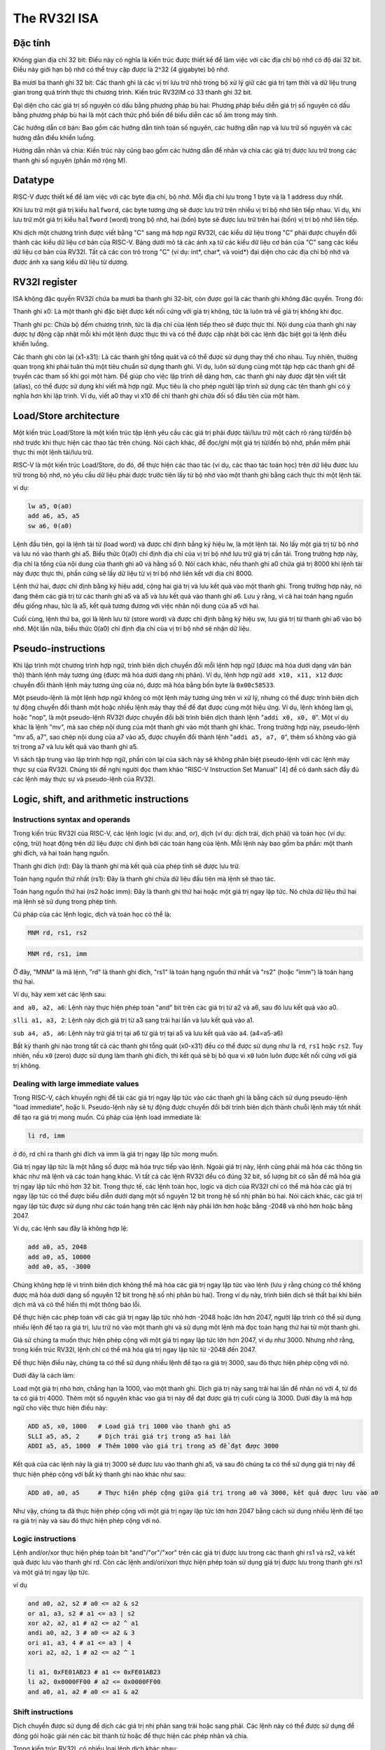 The RV32I ISA
-------------------


Đặc tính 
~~~~~~~~~~~~
Không gian địa chỉ 32 bit: Điều này có nghĩa là kiến trúc được thiết kế để làm việc với 
các địa chỉ bộ nhớ có độ dài 32 bit. Điều này giới hạn bộ nhớ có thể truy cập được là 2^32 (4 gigabyte) bộ nhớ.

Ba mươi ba thanh ghi 32 bit: Các thanh ghi là các vị trí lưu trữ nhỏ trong bộ xử lý giữ 
các giá trị tạm thời và dữ liệu trung gian trong quá trình thực thi chương trình. Kiến trúc 
RV32IM có 33 thanh ghi 32 bit.

Đại diện cho các giá trị số nguyên có dấu bằng phương pháp bù hai: Phương pháp biểu diễn giá 
trị số nguyên có dấu bằng phương pháp bù hai là một cách thức phổ biến để biểu diễn các số âm trong máy tính.

Các hướng dẫn cơ bản: Bao gồm các hướng dẫn tính toán số nguyên, các hướng dẫn nạp và lưu trữ 
số nguyên và các hướng dẫn điều khiển luồng.

Hướng dẫn nhân và chia: Kiến trúc này cũng bao gồm các hướng dẫn để nhân và chia các giá trị 
được lưu trữ trong các thanh ghi số nguyên (phần mở rộng M).

Datatype
~~~~~~~~~~~~

.. image:: ../image/rv32idatatypes.png

RISC-V được thiết kế để  làm việc với các byte địa chỉ, bộ nhớ. Mỗi địa chỉ lưu trong 1 byte và là 1 address duy nhất.

.. image:: ../image/address.png

Khi lưu trữ một giá trị kiểu ``halfword``, các byte tương ứng sẽ được lưu trữ trên nhiều vị trí bộ nhớ liên tiếp nhau. 
Ví dụ, khi lưu trữ một giá trị kiểu ``halfword`` (word) trong bộ nhớ, hai (bốn) byte sẽ được lưu trữ trên hai (bốn) vị trí bộ nhớ liên tiếp.

Khi dịch một chương trình được viết bằng "C" sang mã hợp ngữ RV32I, các kiểu dữ liệu trong "C" phải được chuyển đổi 
thành các kiểu dữ liệu cơ bản của RISC-V. Bảng dưới mô tả các ánh xạ từ các kiểu dữ liệu cơ bản của "C" sang các kiểu 
dữ liệu cơ bản của RV32I. Tất cả các con trỏ trong "C" (ví dụ: int*, char*, và void*) đại diện cho các địa chỉ bộ nhớ 
và được ánh xạ sang kiểu dữ liệu từ dương.

.. image:: ../image/mappingCdatatype.png

RV32I register
~~~~~~~~~~~~~~~~~~~~~

ISA không đặc quyền RV32I chứa ba mươi ba thanh ghi 32-bit, còn được gọi là các thanh ghi không đặc quyền. Trong đó:

Thanh ghi x0: Là một thanh ghi đặc biệt được kết nối cứng với giá trị không, tức là luôn trả về giá trị không khi đọc.

Thanh ghi pc: Chứa bộ đếm chương trình, tức là địa chỉ của lệnh tiếp theo sẽ được thực thi. Nội dung của thanh ghi 
này được tự động cập nhật mỗi khi một lệnh được thực thi và có thể được cập nhật bởi các lệnh đặc biệt gọi là lệnh 
điều khiển luồng.

Các thanh ghi còn lại (x1-x31): Là các thanh ghi tổng quát và có thể được sử dụng thay thế cho nhau. Tuy nhiên, 
thường quan trọng khi phải tuân thủ một tiêu chuẩn sử dụng thanh ghi. Ví dụ, luôn sử dụng cùng một tập hợp các 
thanh ghi để truyền các tham số khi gọi một hàm. Để giúp cho việc lập trình dễ dàng hơn, các thanh ghi này được 
đặt tên viết tắt (alias), có thể được sử dụng khi viết mã hợp ngữ. Mục tiêu là cho phép người lập trình sử dụng 
các tên thanh ghi có ý nghĩa hơn khi lập trình. Ví dụ, viết a0 thay vì x10 để chỉ thanh ghi chứa đối số đầu tiên 
của một hàm.

.. image:: ../image/rv32iunprivildged.png

Load/Store architecture
~~~~~~~~~~~~~~~~~~~~~~


Một kiến trúc Load/Store là một kiến trúc tập lệnh yêu cầu các giá trị phải được tải/lưu trữ một cách rõ 
ràng từ/đến bộ nhớ trước khi thực hiện các thao tác trên chúng. Nói cách khác, để đọc/ghi một giá trị từ/đến 
bộ nhớ, phần mềm phải thực thi một lệnh tải/lưu trữ.

RISC-V là một kiến trúc Load/Store, do đó, để thực hiện các thao tác (ví dụ, các thao tác toán học) trên dữ 
liệu được lưu trữ trong bộ nhớ, nó yêu cầu dữ liệu phải được trước tiên lấy từ bộ nhớ vào một thanh ghi bằng 
cách thực thi một lệnh tải.

ví dụ:

.. code-block:: asm

    lw a5, 0(a0)
    add a6, a5, a5
    sw a6, 0(a0)

Lệnh đầu tiên, gọi là lệnh tải từ (load word) và được chỉ định bằng ký hiệu lw, là một lệnh tải. 
Nó lấy một giá trị từ bộ nhớ và lưu nó vào thanh ghi a5. Biểu thức 0(a0) chỉ định địa chỉ của vị 
trí bộ nhớ lưu trữ giá trị cần tải. Trong trường hợp này, địa chỉ là tổng của nội dung của thanh 
ghi a0 và hằng số 0. Nói cách khác, nếu thanh ghi a0 chứa giá trị 8000 khi lệnh tải này được thực 
thi, phần cứng sẽ lấy dữ liệu từ vị trí bộ nhớ liên kết với địa chỉ 8000.

Lệnh thứ hai, được chỉ định bằng ký hiệu add, cộng hai giá trị và lưu kết quả vào một thanh ghi. Trong 
trường hợp này, nó đang thêm các giá trị từ các thanh ghi a5 và a5 và lưu kết quả vào thanh ghi a6. 
Lưu ý rằng, vì cả hai toán hạng nguồn đều giống nhau, tức là a5, kết quả tương đương với việc nhân nội dung của a5 với hai.

Cuối cùng, lệnh thứ ba, gọi là lệnh lưu từ (store word) và được chỉ định bằng ký hiệu sw, lưu giá trị 
từ thanh ghi a6 vào bộ nhớ. Một lần nữa, biểu thức 0(a0) chỉ định địa chỉ của vị trí bộ nhớ sẽ nhận dữ liệu.

Pseudo-instructions
~~~~~~~~~~~~~~~~~~~~~~~~

Khi lập trình một chương trình hợp ngữ, trình biên dịch chuyển đổi mỗi lệnh hợp ngữ 
(được mã hóa dưới dạng văn bản thô) thành lệnh máy tương ứng (được mã hóa dưới dạng nhị phân). 
Ví dụ, lệnh hợp ngữ ``add x10, x11, x12`` được chuyển đổi thành lệnh máy tương ứng của nó, được 
mã hóa bằng bốn byte là ``0x00c58533``.

Một pseudo-lệnh là một lệnh hợp ngữ không có một lệnh máy tương ứng trên vi xử lý, nhưng có 
thể được trình biên dịch tự động chuyển đổi thành một hoặc nhiều lệnh máy thay thế để đạt được 
cùng một hiệu ứng. Ví dụ, lệnh không làm gì, hoặc "nop", là một pseudo-lệnh RV32I được chuyển 
đổi bởi trình biên dịch thành lệnh "``addi x0, x0, 0``". Một ví dụ khác là lệnh "mv", mà sao chép 
nội dung của một thanh ghi vào một thanh ghi khác. Trong trường hợp này, pseudo-lệnh "mv a5, a7", 
sao chép nội dung của a7 vào a5, được chuyển đổi thành lệnh "``addi a5, a7, 0``", thêm số không vào giá 
trị trong a7 và lưu kết quả vào thanh ghi a5.

Vì sách tập trung vào lập trình hợp ngữ, phần còn lại của sách này sẽ không phân biệt pseudo-lệnh 
với các lệnh máy thực sự của RV32I. Chúng tôi đề nghị người đọc tham khảo "RISC-V Instruction Set 
Manual" [4] để có danh sách đầy đủ các lệnh máy thực sự và pseudo-lệnh của RV32I.

Logic, shift, and arithmetic instructions
~~~~~~~~~~~~~~~~~~~~~~~~~~~~~~~~~~~~~~~~~~~~~~~

Instructions syntax and operands
***************************************

Trong kiến trúc RV32I của RISC-V, các lệnh logic (ví dụ: and, or), dịch (ví dụ: dịch trái, dịch phải) 
và toán học (ví dụ: cộng, trừ) hoạt động trên dữ liệu được chỉ định bởi các toán hạng của lệnh. Mỗi 
lệnh này bao gồm ba phần: một thanh ghi đích, và hai toán hạng nguồn.

Thanh ghi đích (rd): Đây là thanh ghi mà kết quả của phép tính sẽ được lưu trữ.

Toán hạng nguồn thứ nhất (rs1): Đây là thanh ghi chứa dữ liệu đầu tiên mà lệnh sẽ thao tác.

Toán hạng nguồn thứ hai (rs2 hoặc imm): Đây là thanh ghi thứ hai hoặc một giá trị ngay lập tức. Nó chứa dữ 
liệu thứ hai mà lệnh sẽ sử dụng trong phép tính.

Cú pháp của các lệnh logic, dịch và toán học có thể là:

.. code-block:: asm

    MNM rd, rs1, rs2

.. code-block:: asm

    MNM rd, rs1, imm

Ở đây, "MNM" là mã lệnh, "rd" là thanh ghi đích, "rs1" là toán hạng nguồn thứ nhất và "rs2" (hoặc "imm") là toán hạng thứ hai.

Ví dụ, hãy xem xét các lệnh sau:

``and a0, a2, a6``: Lệnh này thực hiện phép toán "and" bit trên các giá trị từ a2 và a6, sau đó lưu kết quả vào a0.

``slli a1, a3, 2``: Lệnh này dịch giá trị từ a3 sang trái hai lần và lưu kết quả vào a1.

``sub a4, a5, a6``: Lệnh này trừ giá trị tại a6 từ giá trị tại a5 và lưu kết quả vào a4. (a4=a5-a6)

Bất kỳ thanh ghi nào trong tất cả các thanh ghi tổng quát (x0-x31) đều có thể được sử dụng như là ``rd``, ``rs1`` hoặc ``rs2``. Tuy nhiên, 
nếu ``x0`` (zero) được sử dụng làm thanh ghi đích, thì kết quả sẽ bị bỏ qua vì ``x0`` luôn luôn được kết nối cứng với giá trị không.

Dealing with large immediate values
**************************************************

Trong RISC-V, cách khuyến nghị để tải các giá trị ngay lập tức vào các thanh ghi là bằng 
cách sử dụng pseudo-lệnh "load immediate", hoặc li. Pseudo-lệnh này sẽ tự động được chuyển 
đổi bởi trình biên dịch thành chuỗi lệnh máy tốt nhất để tạo ra giá trị mong muốn. Cú pháp 
của lệnh load immediate là:

.. code-block:: asm

    li rd, imm

ở đó, rd chỉ ra thanh ghi đích và imm là giá trị ngay lập tức mong muốn.

Giá trị ngay lập tức là một hằng số được mã hóa trực tiếp vào lệnh. Ngoài giá trị này, 
lệnh cũng phải mã hóa các thông tin khác như mã lệnh và các toán hạng khác. Vì tất cả 
các lệnh RV32I đều có đúng 32 bit, số lượng bit có sẵn để mã hóa giá trị ngay lập tức 
nhỏ hơn 32 bit. Trong thực tế, các lệnh toán học, logic và dịch của RV32I chỉ có thể mã 
hóa các giá trị ngay lập tức có thể được biểu diễn dưới dạng một số nguyên 12 bit trong 
hệ số nhị phân bù hai. Nói cách khác, các giá trị ngay lập tức được sử dụng như các toán 
hạng trên các lệnh này phải lớn hơn hoặc bằng -2048 và nhỏ hơn hoặc bằng 2047.

Ví dụ, các lệnh sau đây là không hợp lệ:

.. code-block:: asm

    add a0, a5, 2048
    add a0, a5, 10000
    add a0, a5, -3000

Chúng không hợp lệ vì trình biên dịch không thể mã hóa các giá trị ngay lập tức vào lệnh 
(lưu ý rằng chúng có thể không được mã hóa dưới dạng số nguyên 12 bit trong hệ số nhị phân bù hai). 
Trong ví dụ này, trình biên dịch sẽ thất bại khi biên dịch mã và có thể hiển thị một thông báo lỗi.

Để thực hiện các phép toán với các giá trị ngay lập tức nhỏ hơn -2048 hoặc lớn hơn 2047, người 
lập trình có thể sử dụng nhiều lệnh để tạo ra giá trị, lưu trữ nó vào một thanh ghi và sử dụng một 
lệnh mà đọc toán hạng thứ hai từ một thanh ghi.

Giả sử chúng ta muốn thực hiện phép cộng với một giá trị ngay lập tức lớn hơn 2047, 
ví dụ như 3000. Nhưng nhớ rằng, trong kiến trúc RV32I, lệnh chỉ có thể mã hóa giá trị 
ngay lập tức từ -2048 đến 2047.

Để thực hiện điều này, chúng ta có thể sử dụng nhiều lệnh để tạo ra giá trị 3000, 
sau đó thực hiện phép cộng với nó.

Dưới đây là cách làm:

Load một giá trị nhỏ hơn, chẳng hạn là 1000, vào một thanh ghi.
Dịch giá trị này sang trái hai lần để nhân nó với 4, từ đó ta có giá trị 4000.
Thêm một số nguyên khác vào giá trị này để đạt được giá trị cuối cùng là 3000.
Dưới đây là mã hợp ngữ cho việc thực hiện điều này:

.. code-block:: asm

    ADD a5, x0, 1000   # Load giá trị 1000 vào thanh ghi a5
    SLLI a5, a5, 2     # Dịch trái giá trị trong a5 hai lần
    ADDI a5, a5, 1000  # Thêm 1000 vào giá trị trong a5 để đạt được 3000

Kết quả của các lệnh này là giá trị 3000 sẽ được lưu vào thanh ghi a5, và sau đó 
chúng ta có thể sử dụng giá trị này để thực hiện phép cộng với bất kỳ thanh ghi 
nào khác như sau:

.. code-block:: asm

    ADD a0, a0, a5     # Thực hiện phép cộng giữa giá trị trong a0 và 3000, kết quả được lưu vào a0

Như vậy, chúng ta đã thực hiện phép cộng với một giá trị ngay lập tức lớn hơn 2047 bằng cách sử dụng 
nhiều lệnh để tạo ra giá trị này và sau đó thực hiện phép cộng với nó.

Logic instructions
*****************************

Lệnh and/or/xor thực hiện phép 
toán bit "and"/"or"/"xor" trên các giá trị được lưu trong các thanh ghi rs1 và rs2, 
và kết quả được lưu vào thanh ghi rd. Còn các lệnh andi/ori/xori thực hiện phép toán 
sử dụng giá trị được lưu trong thanh ghi rs1 và một giá trị ngay lập tức.

.. image:: ../image/rv32ilogic.png

ví dụ

.. code-block:: asm

    and a0, a2, s2 # a0 <= a2 & s2
    or a1, a3, s2 # a1 <= a3 | s2
    xor a2, a2, a1 # a2 <= a2 ^ a1
    andi a0, a2, 3 # a0 <= a2 & 3
    ori a1, a3, 4 # a1 <= a3 | 4
    xori a2, a2, 1 # a2 <= a2 ^ 1

    li a1, 0xFE01AB23 # a1 <= 0xFE01AB23
    li a2, 0x0000FF00 # a2 <= 0x0000FF00
    and a0, a1, a2 # a0 <= a1 & a2

Shift instructions
**************************

Dịch chuyển được sử dụng để dịch các giá trị nhị phân sang trái hoặc sang phải. Các lệnh này 
có thể được sử dụng để đóng gói hoặc giải nén các bit thành từ hoặc để thực hiện các phép nhân và chia.

Trong kiến trúc RV32I, có nhiều loại lệnh dịch khác nhau:

``sll rd, rs1, rs2``: Thực hiện một **dịch trái logic** trên giá trị ở thanh ghi ``rs1`` và lưu kết 
quả vào thanh ghi rd. Số lần dịch trái được xác định bởi giá trị trong thanh ghi ``rs2``.

``srl rd, rs1, rs2``: Thực hiện một **dịch phải logic**trên giá trị ở thanh ghi ``rs1`` và lưu kết 
quả vào thanh ghi ``rd``. Số lần dịch phải được xác định bởi giá trị trong thanh ghi ``rs2``.

``sra rd, rs1, rs2``: Thực hiện một **dịch phải số học** trên giá trị ở thanh ghi ``rs1`` và lưu kết 
quả vào thanh ghi ``rd``. Số lần dịch phải được xác định bởi giá trị trong thanh ghi ``rs2``.

``slli rd, rs1, imm``: Thực hiện một **dịch trái logic** trên giá trị ở thanh ghi ``rs1`` và lưu kết 
quả vào thanh ghi ``rd``. Số lần dịch trái được xác định bởi giá trị ngay lập tức ``imm``.

``srli rd, rs1, imm``: Thực hiện một **dịch phải logic** trên giá trị ở thanh ghi ``rs1`` và lưu kết 
quả vào thanh ghi ``rd``. Số lần dịch phải được xác định bởi giá trị ngay lập tức ``imm.``

``srai rd, rs1, imm``: Thực hiện một **dịch phải số học** trên giá trị ở thanh ghi ``rs1 ``và lưu kết 
quả vào thanh ghi ``rd``. Số lần dịch phải được xác định bởi giá trị ngay lập tức ``imm``.

Các lệnh dịch này được sử dụng để di chuyển các bit của giá trị từ rs1 sang trái hoặc sang 
phải, tùy thuộc vào loại lệnh được sử dụng. Dịch trái và dịch phải logic thêm hoặc loại bỏ các bit ở 
phía trái hoặc phải của giá trị mà không thay đổi dấu, trong khi dịch phải số học giữ nguyên dấu của 
giá trị. Điều này có thể được sử dụng để nhân hoặc chia một số nguyên với một lũy thừa của hai.

Phép dịch phải logic chỉ có thể được sử dụng để chia các số không dấu. Trong trường hợp này, 
việc dịch một số không dấu N lần sang phải với phép dịch phải logic tương đương với việc 
chia số không dấu đó cho 2^N.

Phép dịch phải số học là một loại phép dịch bit được sử dụng trong lập trình máy tính, 
đặc biệt trong việc xử lý các số nguyên có dấu. Khi thực hiện phép dịch phải số học trên 
một số nguyên, các bit của số này sẽ được dịch sang phải một số lần chỉ định, và bit trái 
nhất sẽ được sao chép lại vào các vị trí mới xuất hiện từ phía trái. Điều này giữ nguyên 
dấu của số khi thực hiện dịch phải.

Cụ thể, nếu bit trái nhất của số là 1 (tức là số âm), thì sau phép dịch phải số học, 
các bit được thêm vào bên trái sẽ là 1. Ngược lại, nếu bit trái nhất của số là 0 (tức là số dương), 
thì các bit được thêm vào sẽ là 0.

Phép dịch phải số học có thể được sử dụng để thực hiện các phép chia số nguyên cho các 
lũy thừa của 2. Điều này bởi vì mỗi lần dịch phải số học một lần tương đương với việc 
chia số nguyên cho 2.

Trong ngôn ngữ lập trình và kiến trúc máy tính, các lệnh dịch phải số học thường được 
cung cấp để hỗ trợ các phép toán trên số nguyên có dấu.

Arithmetic instructions
********************************

``add rd, rs1, rs2``: Thêm các giá trị trong ``rs1`` và ``rs2 ``và lưu kết quả vào ``rd``.
``sub rd, rs1, rs2``: Trừ giá trị trong ``rs2`` từ giá trị trong ``rs1`` và lưu kết quả vào ``rd``.
``addi rd, rs1, imm``: Thêm giá trị trong ``rs1`` với giá trị ngay lập tức imm và lưu kết quả vào ``rd``.
``mul rd, rs1, rs2``: Nhân các giá trị trong ``rs1 ``và ``rs2`` và lưu kết quả vào ``rd``.
``div{u} rd, rs1, rs2``: Chia giá trị trong ``rs1 ``cho giá trị trong ``rs2`` và lưu kết quả vào ``rd``. 

Hậu tố ``U ``là tùy chọn và phải được sử dụng để chỉ ra rằng các giá trị trong ``rs1`` và ``rs2`` là không dấu.
``rem{u} rd, rs1, rs2``: Tính phần dư của phép chia giá trị trong ``rs1`` cho giá trị trong ``rs2`` và lưu kết 
quả vào ``rd``.
Các hướng dẫn ``add`` (add và addi) thêm hai số và lưu kết quả vào một thanh ghi (rd). Trong cả hai trường 
hợp, số đầu tiên được lấy từ thanh ghi ``rs1``. Hướng dẫn add lấy số thứ hai từ thanh ghi ``rs2`` trong khi hướng 
dẫn addi sử dụng giá trị ngay lập tức ``imm``.

Hướng dẫn sub trừ giá trị trong ``rs2`` từ giá trị trong ``rs1 ``và lưu kết quả vào ``rd``. RV32I không chứa hướng dẫn 
``subi``, tức là một hướng dẫn trừ giá trị ngay lập tức từ nội dung của một thanh ghi và lưu kết quả vào một 
thanh ghi khác. Tuy nhiên, một lập trình viên có thể dễ dàng đạt được hiệu ứng này bằng cách thêm một giá 
trị ngay lập tức âm bằng cách sử dụng hướng dẫn ``addi``.

Hướng dẫn mul nhân các giá trị trong ``rs1`` và ``rs2`` và lưu kết quả vào rd.

Hướng dẫn div và ``divu ``chia giá trị trong rs1 cho giá trị trong ``rs2 `` và lưu kết quả vào ``rd``. Hướng 
dẫn ``div`` chia các số có dấu trong khi hướng dẫn ``divu`` chia các số không dấu.

Hướng dẫn ``rem`` và ``remu`` tính phần dư của phép chia giá trị trong ``rs1 ``cho giá trị trong ``rs2 ``và lưu 
kết quả vào ``rd``. Hướng dẫn rem tính phần dư cho phép chia của các số có dấu trong khi hướng dẫn ``remu ``
tính phần dư cho phép chia của các số không dấu.

Ví dụ

.. code-block:: asm

    add a0, a2, t2 # a0 <= a2 + t2
    addi a0, a2, 10 # a0 <= a2 + 10
    sub a1, t3, a0 # a1 <= t3 - a0
    mul a0, a1, a2 # a0 <= a1 * a2
    div a1, a3, a5 # a1 <= a3 / a5
    rem a1, a3, a5 # a1 <= a3 % a5
    remu a1, a3, a5 # a1 <= a3 % a5

Trong trường hợp bạn lập trình cho một RV32I không có phần mở rộng M, 
tức là không chứa các hướng dẫn nhân và chia, bạn có thể kết hợp các hướng dẫn số học và 
dịch để thực hiện các phép nhân và chia. Mã lệnh hợp ngữ dưới đây cho thấy một ví dụ về 
cách sử dụng các hướng dẫn ``slli`` và ``addi`` để nhân giá trị của ``a2`` với ``5`` và với ``10``:

.. code-block:: asm

    slli a0, a2, 2 # a0 <= a2 * 4
    add a0, a0, a2 # a0 <= a0 + a2, tức là a2 * 5
    slli a1, a0, 1 # a1 <= a0 * 2, tức là a2 * 10

Data movement instructions
~~~~~~~~~~~~~~~~~~~~~~~~~~~~~~


